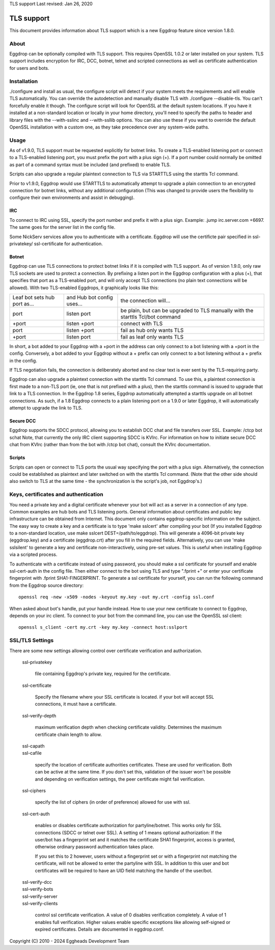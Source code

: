 TLS support
Last revised: Jan 26, 2020

===========
TLS support
===========

This document provides information about TLS support which is a new
Eggdrop feature since version 1.8.0.

-----
About
-----

Eggdrop can be optionally compiled with TLS support. This requires OpenSSL
1.0.2 or later installed on your system.
TLS support includes encryption for IRC, DCC, botnet, telnet and scripted
connections as well as certificate authentication for users and bots.

------------
Installation
------------

./configure and install as usual, the configure script will detect if your
system meets the requirements and will enable TLS automatically. You can
override the autodetection and manually disable TLS with 
./configure --disable-tls. You can't forcefully enable it though.
The configure script will look for OpenSSL at the default system locations.
If you have it installed at a non-standard location or locally in your
home directory, you'll need to specify the paths to header and library
files with the --with-sslinc and --with-ssllib options. You can also use
these if you want to override the default OpenSSL installation with a
custom one, as they take precedence over any system-wide paths.

-----
Usage
-----

As of v1.9.0, TLS support must be requested explicitly for botnet links.
To create a TLS-enabled listening port or connect to a TLS-enabled listening
port, you must prefix the port with a plus sign (+). If a port number could
normally be omitted as part of a command syntax must be included (and prefixed)
to enable TLS.

Scripts can also upgrade a regular plaintext connection to TLS via STARTTLS
using the starttls Tcl command.

Prior to v1.9.0, Eggdrop would use STARTTLS to automatically attempt to upgrade a 
plain connection to an encrypted connection for botnet links, without any
additional configuration (This was changed to provide users the flexibility
to configure their own environments and assist in debugging).

^^^
IRC
^^^

To connect to IRC using SSL, specify the port number and prefix it with
a plus sign. Example: .jump irc.server.com +6697. The same goes for
the server list in the config file.

Some NickServ services allow you to authenticate with a certificate.
Eggdrop will use the certificte pair specified in ssl-privatekey/
ssl-certificate for authentication.

^^^^^^
Botnet
^^^^^^

Eggdrop can use TLS connections to protect botnet links if it is compiled with TLS support. As of version 1.9.0, only raw TLS sockets are used to protect a connection. By prefixing a listen port in the Eggdrop configuration with a plus (+), that specifies that port as a TLS-enabled port, and will only accept TLS connections (no plain text connections will be allowed). With two TLS-enabled Eggdrops, it graphically looks like this:

+------------------------------+----------------------------+-------------------------------+
| Leaf bot sets hub port as... | and Hub bot config uses... | the connection will...        |
+------------------------------+----------------------------+-------------------------------+
| port                         | listen port                | be plain, but can be upgraded |
|                              |                            | to TLS manually with the      |
|                              |                            | starttls Tcl/bot command      |
+------------------------------+----------------------------+-------------------------------+
| +port                        | listen +port               | connect with TLS              |
+------------------------------+----------------------------+-------------------------------+
| port                         | listen +port               | fail as hub only wants TLS    |
+------------------------------+----------------------------+-------------------------------+
| +port                        | listen port                | fail as leaf only wants TLS   |
+------------------------------+----------------------------+-------------------------------+

In short, a bot added to your Eggdrop with a +port in the address can only connect to a bot listening with a +port in the config. Conversely, a bot added to your Eggdrop without a + prefix can only connect to a bot listening without a + prefix in the config.

If TLS negotiation fails, the connection is deliberately aborted and no clear text is ever sent by the TLS-requiring party.

Eggdrop can also upgrade a plaintext connection with the starttls Tcl command. To use this, a plaintext connection is first made to a non-TLS port (ie, one that is not prefixed with a plus), then the starttls command is issued to upgrade that link to a TLS connection. In the Eggdrop 1.8 series, Eggdrop automatically attempted a starttls upgrade on all botnet connections. As such, if a 1.8 Eggdrop connects to a plain listening port on a 1.9.0 or later Eggdrop, it will automatically attempt to upgrade the link to TLS.

^^^^^^^^^^
Secure DCC
^^^^^^^^^^

Eggdrop supports the SDCC protocol, allowing you to establish DCC chat
and file transfers over SSL. Example: /ctcp bot schat
Note, that currently the only IRC client supporting SDCC is KVIrc. For
information on how to initiate secure DCC chat from KVIrc (rather than
from the bot with /ctcp bot chat), consult the KVIrc documentation.

^^^^^^^
Scripts
^^^^^^^

Scripts can open or connect to TLS ports the usual way specifying the
port with a plus sign. Alternatively, the connection could be
established as plaintext and later switched on with the starttls Tcl
command. (Note that the other side should also switch to TLS at the same
time - the synchronization is the script's job, not Eggdrop's.)

-------------------------------------
Keys, certificates and authentication
-------------------------------------

You need a private key and a digital certificate whenever your bot will
act as a server in a connection of any type. Common examples are hub
bots and TLS listening ports. General information about certificates and
public key infrastructure can be obtained from Internet. This document
only contains eggdrop-specific information on the subject.
The easy way to create a key and a certificate is to type 'make sslcert'
after compiling your bot (If you installed Eggdrop to a non-standard
location, use make sslcert DEST=/path/to/eggdrop). This will generate a
4096-bit private key (eggdrop.key) and a certificate (eggdrop.crt) after
you fill in the required fields. Alternatively, you can use 'make sslsilent'
to generate a key and certificate non-interactively, using pre-set values.
This is useful when installing Eggdrop via a scripted process.

To authenticate with a certificate instead of using password, you should
make a ssl certificate for yourself and enable ssl-cert-auth in the config
file. Then either connect to the bot using TLS and type ".fprint +" or
enter your certificate fingerprint with .fprint SHA1-FINGERPRINT.
To generate a ssl certificate for yourself, you can run the following
command from the Eggdrop source directory::

  openssl req -new -x509 -nodes -keyout my.key -out my.crt -config ssl.conf

When asked about bot's handle, put your handle instead. How to use your
new certificate to connect to Eggdrop, depends on your irc client.
To connect to your bot from the command line, you can use the OpenSSL
ssl client::

  openssl s_client -cert my.crt -key my.key -connect host:sslport 
    
----------------
SSL/TLS Settings
----------------
 
There are some new settings allowing control over certificate
verification and authorization.

  ssl-privatekey

    file containing Eggdrop's private key, required for the certificate.

  ssl-certificate

    Specify the filename where your SSL certificate is located.
    if your bot will accept SSL connections, it must have a certificate.

  ssl-verify-depth

    maximum verification depth when checking certificate validity.
    Determines the maximum certificate chain length to allow.

  | ssl-capath
  | ssl-cafile

    specify the location of certificate authorities certificates. These
    are used for verification. Both can be active at the same time.
    If you don't set this, validation of the issuer won't be possible and
    depending on verification settings, the peer certificate might fail
    verification.

  ssl-ciphers

    specify the list of ciphers (in order of preference) allowed for
    use with ssl.

  ssl-cert-auth

    enables or disables certificate authorization for partyline/botnet.
    This works only for SSL connections (SDCC or telnet over SSL).
    A setting of 1 means optional authorization: If the user/bot has a
    fingerprint set and it matches the certificate SHA1 fingerprint,
    access is granted, otherwise ordinary password authentication takes
    place.

    If you set this to 2 however, users without a fingerprint set or
    with a fingerprint not matching the certificate, will not be
    allowed to enter the partyline with SSL. In addition to this user and
    bot certificates will be required to have an UID field matching the
    handle of the user/bot.

  | ssl-verify-dcc
  | ssl-verify-bots
  | ssl-verify-server
  | ssl-verify-clients

    control ssl certificate verification. A value of 0 disables
    verification completely. A value of 1 enables full verification.
    Higher values enable specific exceptions like allowing self-signed
    or expired certificates. Details are documented in eggdrop.conf.
	
Copyright (C) 2010 - 2024 Eggheads Development Team

